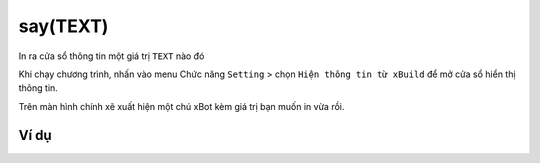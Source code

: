say(TEXT)
==========

In ra cửa sổ thông tin một giá trị ``TEXT`` nào đó

.. image:: images/show-1.png
    :scale: 100 %
    :align: center

Khi chạy chương trình, nhấn vào menu Chức năng ``Setting`` > chọn ``Hiện thông tin từ xBuild`` để mở cửa sổ hiển thị thông tin.


.. image:: images/show-3.png
    :scale: 100 %
    :align: center

Trên màn hình chính xẽ xuất hiện một chú xBot kèm giá trị bạn muốn in vừa rồi.

.. image:: images/show-2.png
    :scale: 100 %
    :align: center


Ví dụ
----------------------

.. image:: images/effect-vd-1.png
    :scale: 100 %
    :align: center
